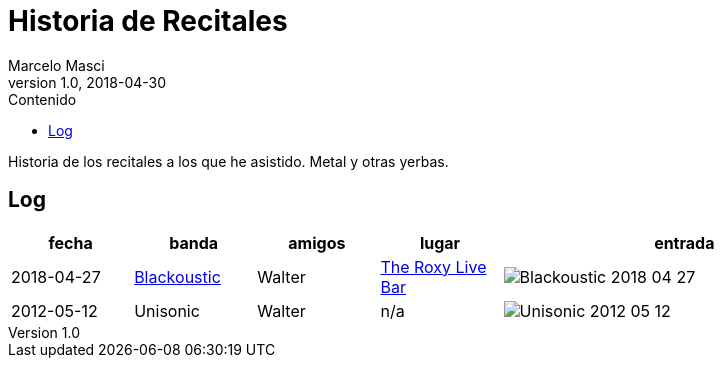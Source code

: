 = Historia de Recitales
Marcelo Masci
v1.0, 2018-04-30
:edicion: 1
:toc:
:toclevels: 1
:toc-title: Contenido
:imagesdir: ./entradas
:fecha-corte: 16-04-2018

////
TODO
Terminar de recortar e insertar imagenes
Ver si se pueden convertir las imagenes en variables
Insertar la setlist
Agregar los recitales que faltan que perdi las entradas
////

Historia de los recitales a los que he asistido. Metal y otras yerbas.

== Log

[cols="1,1,1,1,3a",options="header"]
|===
|fecha
|banda
|amigos
|lugar
|entrada

|2018-04-27
|https://en.wikipedia.org/wiki/Blackoustic[Blackoustic]
|Walter
|https://www.setlist.fm/setlist/kotipelto-and-liimatainen/2018/the-roxy-live-bar-buenos-aires-argentina-43ec7f5f.html[The Roxy Live Bar]
|image::Blackoustic_2018-04-27.jpg[]

|2012-05-12
|Unisonic
|Walter
|n/a
|image::Unisonic_2012-05-12.jpg[]

|===
